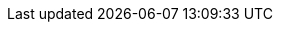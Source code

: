 :stack-version: 8.4.1
:doc-branch: 8.4
:go-version: 1.17.12
:release-state: unreleased
:python: 3.7
:docker: 1.12
:docker-compose: 1.11
:libpcap: 0.8
